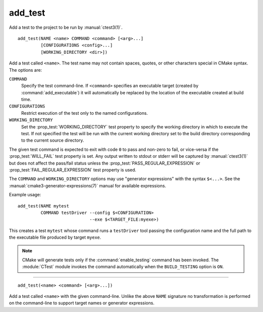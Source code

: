 add_test
--------

Add a test to the project to be run by :manual:`ctest3(1)`.

::

  add_test(NAME <name> COMMAND <command> [<arg>...]
           [CONFIGURATIONS <config>...]
           [WORKING_DIRECTORY <dir>])

Add a test called ``<name>``.  The test name may not contain spaces,
quotes, or other characters special in CMake syntax.  The options are:

``COMMAND``
  Specify the test command-line.  If ``<command>`` specifies an
  executable target (created by :command:`add_executable`) it will
  automatically be replaced by the location of the executable created
  at build time.

``CONFIGURATIONS``
  Restrict execution of the test only to the named configurations.

``WORKING_DIRECTORY``
  Set the :prop_test:`WORKING_DIRECTORY` test property to
  specify the working directory in which to execute the test.
  If not specified the test will be run with the current working
  directory set to the build directory corresponding to the
  current source directory.

The given test command is expected to exit with code ``0`` to pass and
non-zero to fail, or vice-versa if the :prop_test:`WILL_FAIL` test
property is set.  Any output written to stdout or stderr will be
captured by :manual:`ctest3(1)` but does not affect the pass/fail status
unless the :prop_test:`PASS_REGULAR_EXPRESSION` or
:prop_test:`FAIL_REGULAR_EXPRESSION` test property is used.

The ``COMMAND`` and ``WORKING_DIRECTORY`` options may use "generator
expressions" with the syntax ``$<...>``.  See the
:manual:`cmake3-generator-expressions(7)` manual for available expressions.

Example usage::

  add_test(NAME mytest
           COMMAND testDriver --config $<CONFIGURATION>
                              --exe $<TARGET_FILE:myexe>)

This creates a test ``mytest`` whose command runs a ``testDriver`` tool
passing the configuration name and the full path to the executable
file produced by target ``myexe``.

.. note::

  CMake will generate tests only if the :command:`enable_testing`
  command has been invoked.  The :module:`CTest` module invokes the
  command automatically when the ``BUILD_TESTING`` option is ``ON``.

---------------------------------------------------------------------

::

  add_test(<name> <command> [<arg>...])

Add a test called ``<name>`` with the given command-line.  Unlike
the above ``NAME`` signature no transformation is performed on the
command-line to support target names or generator expressions.
